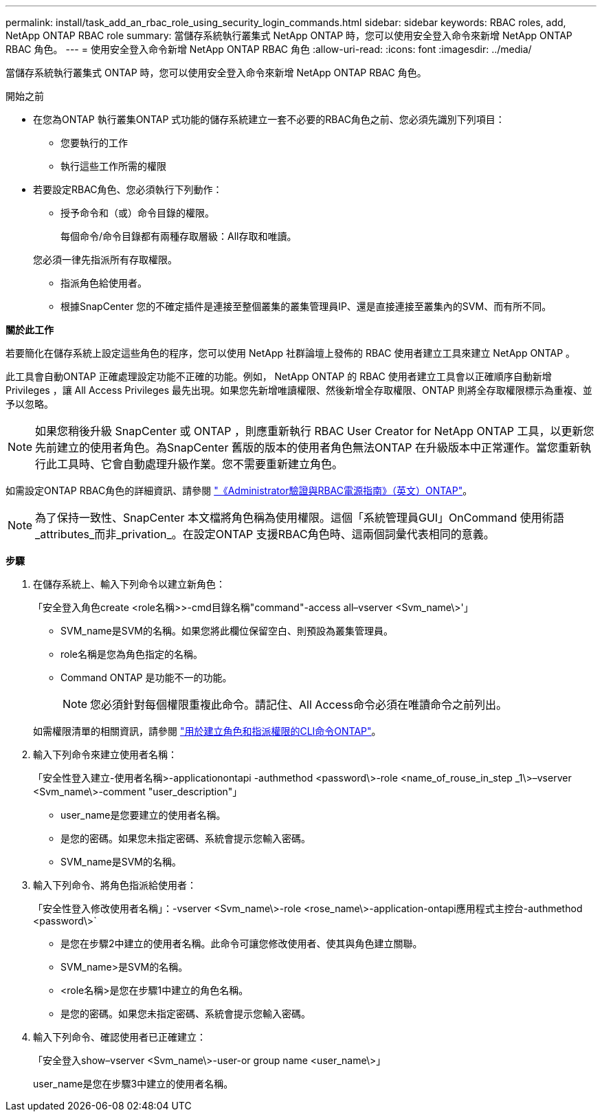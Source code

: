 ---
permalink: install/task_add_an_rbac_role_using_security_login_commands.html 
sidebar: sidebar 
keywords: RBAC roles, add, NetApp ONTAP RBAC role 
summary: 當儲存系統執行叢集式 NetApp ONTAP 時，您可以使用安全登入命令來新增 NetApp ONTAP RBAC 角色。 
---
= 使用安全登入命令新增 NetApp ONTAP RBAC 角色
:allow-uri-read: 
:icons: font
:imagesdir: ../media/


[role="lead"]
當儲存系統執行叢集式 ONTAP 時，您可以使用安全登入命令來新增 NetApp ONTAP RBAC 角色。

.開始之前
* 在您為ONTAP 執行叢集ONTAP 式功能的儲存系統建立一套不必要的RBAC角色之前、您必須先識別下列項目：
+
** 您要執行的工作
** 執行這些工作所需的權限


* 若要設定RBAC角色、您必須執行下列動作：
+
** 授予命令和（或）命令目錄的權限。
+
每個命令/命令目錄都有兩種存取層級：All存取和唯讀。

+
您必須一律先指派所有存取權限。

** 指派角色給使用者。
** 根據SnapCenter 您的不確定插件是連接至整個叢集的叢集管理員IP、還是直接連接至叢集內的SVM、而有所不同。




*關於此工作*

若要簡化在儲存系統上設定這些角色的程序，您可以使用 NetApp 社群論壇上發佈的 RBAC 使用者建立工具來建立 NetApp ONTAP 。

此工具會自動ONTAP 正確處理設定功能不正確的功能。例如， NetApp ONTAP 的 RBAC 使用者建立工具會以正確順序自動新增 Privileges ，讓 All Access Privileges 最先出現。如果您先新增唯讀權限、然後新增全存取權限、ONTAP 則將全存取權限標示為重複、並予以忽略。


NOTE: 如果您稍後升級 SnapCenter 或 ONTAP ，則應重新執行 RBAC User Creator for NetApp ONTAP 工具，以更新您先前建立的使用者角色。為SnapCenter 舊版的版本的使用者角色無法ONTAP 在升級版本中正常運作。當您重新執行此工具時、它會自動處理升級作業。您不需要重新建立角色。

如需設定ONTAP RBAC角色的詳細資訊、請參閱 http://docs.netapp.com/ontap-9/topic/com.netapp.doc.pow-adm-auth-rbac/home.html["《Administrator驗證與RBAC電源指南》（英文）ONTAP"^]。


NOTE: 為了保持一致性、SnapCenter 本文檔將角色稱為使用權限。這個「系統管理員GUI」OnCommand 使用術語_attributes_而非_privation_。在設定ONTAP 支援RBAC角色時、這兩個詞彙代表相同的意義。

*步驟*

. 在儲存系統上、輸入下列命令以建立新角色：
+
「安全登入角色create <role名稱>>-cmd目錄名稱"command"-access all–vserver <Svm_name\>'」

+
** SVM_name是SVM的名稱。如果您將此欄位保留空白、則預設為叢集管理員。
** role名稱是您為角色指定的名稱。
** Command ONTAP 是功能不一的功能。
+

NOTE: 您必須針對每個權限重複此命令。請記住、All Access命令必須在唯讀命令之前列出。

+
如需權限清單的相關資訊，請參閱 link:../install/task_create_an_ontap_cluster_role_with_minimum_privileges.html#ontap-cli-commands-for-creating-cluster-roles-and-assigning-permissions["用於建立角色和指派權限的CLI命令ONTAP"^]。



. 輸入下列命令來建立使用者名稱：
+
「安全性登入建立-使用者名稱>-applicationontapi -authmethod <password\>-role <name_of_rouse_in_step _1\>–vserver <Svm_name\>-comment "user_description"」

+
** user_name是您要建立的使用者名稱。
** 是您的密碼。如果您未指定密碼、系統會提示您輸入密碼。
** SVM_name是SVM的名稱。


. 輸入下列命令、將角色指派給使用者：
+
「安全性登入修改使用者名稱」：-vserver <Svm_name\>-role <rose_name\>-application-ontapi應用程式主控台-authmethod <password\>`

+
** 是您在步驟2中建立的使用者名稱。此命令可讓您修改使用者、使其與角色建立關聯。
** SVM_name>是SVM的名稱。
** <role名稱>是您在步驟1中建立的角色名稱。
** 是您的密碼。如果您未指定密碼、系統會提示您輸入密碼。


. 輸入下列命令、確認使用者已正確建立：
+
「安全登入show–vserver <Svm_name\>-user-or group name <user_name\>」

+
user_name是您在步驟3中建立的使用者名稱。


